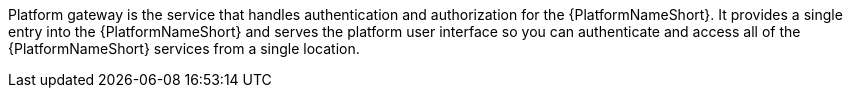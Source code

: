 Platform gateway is the service that handles authentication and authorization for the {PlatformNameShort}. It provides a single entry into the {PlatformNameShort} and serves the platform user interface so you can authenticate and access all of the {PlatformNameShort} services from a single location. 
